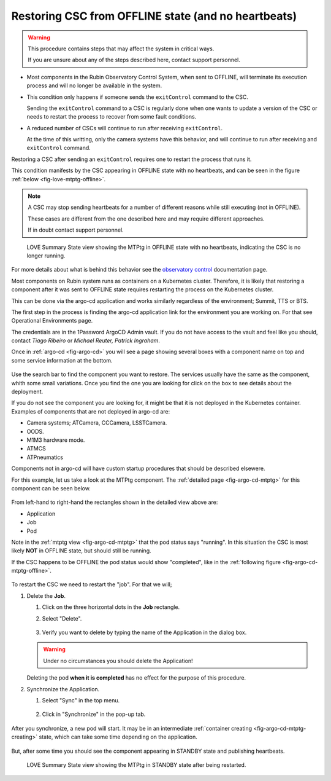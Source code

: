 .. |author| replace:: *Tiago Ribeiro*
.. |contributors| replace:: *Michael Reuter, Patrick Ingraham*

.. _troubleshooting-component-offline:

####################################################
Restoring CSC from OFFLINE state (and no heartbeats)
####################################################

.. warning::

    This procedure contains steps that may affect the system in critical ways.

    If you are unsure about any of the steps described here, contact support personnel.


* Most components in the Rubin Observatory Control System, when sent to OFFLINE, will terminate its execution process and will no longer be available in the system.

* This condition only happens if someone sends the ``exitControl`` command to the CSC.

  Sending the ``exitControl`` command to a CSC is regularly done when one wants to update a version of the CSC or needs to restart the process to recover from some fault conditions.

* A reduced number of CSCs will continue to run after receiving ``exitControl``.

  At the time of this writting, only the camera systems have this behavior, and will continue to run after receiving and ``exitControl`` command.

Restoring a CSC after sending an ``exitControl`` requires one to restart the process that runs it.

This condition manifests by the CSC appearing in OFFLINE state with no heartbeats, and can be seen in the figure :ref:`below <fig-love-mtptg-offline>`.

.. note::

    A CSC may stop sending heartbeats for a number of different reasons while still executing (not in OFFLINE).

    These cases are different from the one described here and may require different approaches.

    If in doubt contact support personnel.

.. figure:: ./_static/love-mtptg-offline.png
    :name: fig-love-mtptg-offline

    LOVE Summary State view showing the MTPtg in OFFLINE state with no heartbeats, indicating the CSC is no longer running.

For more details about what is behind this behavior see the `observatory control`_ documentation page.

.. _observatory control: https://obs-controls.lsst.io

Most components on Rubin system runs as containers on a Kubernetes cluster.
Therefore, it is likely that restoring a component after it was sent to OFFLINE state requires restarting the process on the Kubernetes cluster.

This can be done via the argo-cd application and works similarly regardless of the environment; Summit, TTS or BTS.

The first step in the process is finding the argo-cd application link for the environment you are working on.
For that see Operational Environments page. 

The credentials are in the 1Password ArgoCD Admin vault.
If you do not have access to the vault and feel like you should, contact |author| or |contributors|.

Once in :ref:`argo-cd <fig-argo-cd>` you will see a page showing several boxes with a component name on top and some service information at the bottom.

.. figure:: ./_static/argo-cd.png
    :name: fig-argo-cd

Use the search bar to find the component you want to restore.
The services usually have the same as the component, whith some small variations.
Once you find the one you are looking for click on the box to see details about the deployment.

If you do not see the component you are looking for, it might be that it is not deployed in the Kubernetes container.
Examples of components that are not deployed in argo-cd are:

* Camera systems; ATCamera, CCCamera, LSSTCamera.
* OODS.
* M1M3 hardware mode.
* ATMCS
* ATPneumatics

Components not in argo-cd will have custom startup procedures that should be described elsewere.

For this example, let us take a look at the MTPtg component.
The :ref:`detailed page <fig-argo-cd-mtptg>` for this component can be seen below.

.. figure:: ./_static/argo-cd-running.png
    :name: fig-argo-cd-mtptg

From left-hand to right-hand the rectangles shown in the detailed view above are:

* Application
* Job
* Pod

Note in the :ref:`mtptg view <fig-argo-cd-mtptg>` that the pod status says "running".
In this situation the CSC is most likely **NOT** in OFFLINE state, but should still be running.

If the CSC happens to be OFFLINE the pod status would show "completed", like in the :ref:`following figure <fig-argo-cd-mtptg-offline>`.

.. figure:: ./_static/argo-cd-completed.png
    :name: fig-argo-cd-mtptg-offline


To restart the CSC we need to restart the "job".
For that we will;

#.  Delete the **Job**.

    #.  Click on the three horizontal dots in the **Job** rectangle.

    #.  Select "Delete".

        .. figure:: ./_static/argo-cd-delete-app.png
            :name: fig-argo-cd-mtptg-delete-app


    #.  Verify you want to delete by typing the name of the Application in the dialog box.

        .. figure:: ./_static/argo-cd-delete-app-verify.png
            :name: fig-argo-cd-mtptg-delete-app-verify

    .. warning::

        Under no circumstances you should delete the Application!

    Deleting the pod **when it is completed** has no effect for the purpose of this procedure. 

#.  Synchronize the Application.

    #.  Select "Sync" in the top menu.

        .. figure:: ./_static/argo-cd-deleted.png
            :name: fig-argo-cd-mtptg-deleted

    #.  Click in "Synchronize" in the pop-up tab.

        .. figure:: ./_static/argo-cd-synchronize.png
            :name: fig-argo-cd-mtptg-synchronize

After you synchronize, a new pod will start.
It may be in an intermediate :ref:`container creating <fig-argo-cd-mtptg-creating>` state, which can take some time depending on the application.

.. figure:: ./_static/argo-cd-creating.png
    :name: fig-argo-cd-mtptg-creating

But, after some time you should see the component appearing in STANDBY state and publishing heartbeats.


.. figure:: ./_static/love-mtptg-standby.png
    :name: fig-love-mtptg-standby

    LOVE Summary State view showing the MTPtg in STANDBY state after being restarted.
